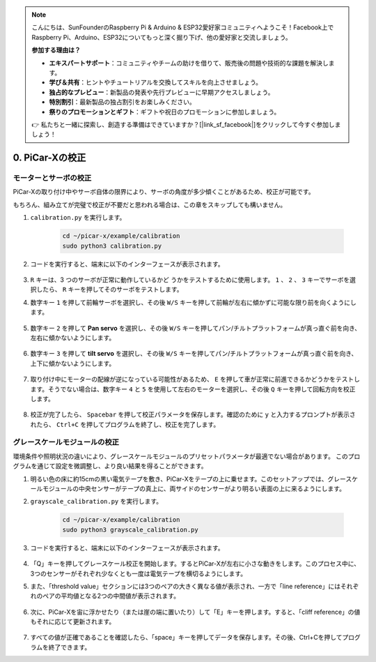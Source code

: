 .. note::

    こんにちは、SunFounderのRaspberry Pi & Arduino & ESP32愛好家コミュニティへようこそ！Facebook上でRaspberry Pi、Arduino、ESP32についてもっと深く掘り下げ、他の愛好家と交流しましょう。

    **参加する理由は？**

    - **エキスパートサポート**：コミュニティやチームの助けを借りて、販売後の問題や技術的な課題を解決します。
    - **学び＆共有**：ヒントやチュートリアルを交換してスキルを向上させましょう。
    - **独占的なプレビュー**：新製品の発表や先行プレビューに早期アクセスしましょう。
    - **特別割引**：最新製品の独占割引をお楽しみください。
    - **祭りのプロモーションとギフト**：ギフトや祝日のプロモーションに参加しましょう。

    👉 私たちと一緒に探索し、創造する準備はできていますか？[|link_sf_facebook|]をクリックして今すぐ参加しましょう！

.. _py_calibrate:

0. PiCar-Xの校正
=================================

モーターとサーボの校正
---------------------------

PiCar-Xの取り付け中やサーボ自体の限界により、サーボの角度が多少傾くことがあるため、校正が可能です。

もちろん、組み立てが完璧で校正が不要だと思われる場合は、この章をスキップしても構いません。

#. ``calibration.py`` を実行します。

    .. raw:: html

        <run></run>

    .. code-block::

        cd ~/picar-x/example/calibration
        sudo python3 calibration.py

#. コードを実行すると、端末に以下のインターフェースが表示されます。

    .. image:: img/calibrate1.png

#. ``R`` キーは、3 つのサーボが正常に動作しているかど うかをテストするために使用します。 ``1`` 、 ``2`` 、 ``3`` キーでサーボを選択したら、 ``R`` キーを押してそのサーボをテストします。

#. 数字キー ``1`` を押して前輪サーボを選択し、その後 ``W/S`` キーを押して前輪が左右に傾かずに可能な限り前を向くようにします。

    .. image:: img/calibrate2.png

#. 数字キー ``2`` を押して **Pan servo** を選択し、その後 ``W/S`` キーを押してパン/チルトプラットフォームが真っ直ぐ前を向き、左右に傾かないようにします。

    .. image:: img/calibrate3.png

#. 数字キー ``3`` を押して **tilt servo** を選択し、その後 ``W/S`` キーを押してパン/チルトプラットフォームが真っ直ぐ前を向き、上下に傾かないようにします。

    .. image:: img/calibrate4.png

#. 取り付け中にモーターの配線が逆になっている可能性があるため、 ``E`` を押して車が正常に前進できるかどうかをテストします。そうでない場合は、数字キー ``4`` と ``5`` を使用して左右のモーターを選択し、その後 ``Q`` キーを押して回転方向を校正します。

    .. image:: img/calibrate6.png

#. 校正が完了したら、 ``Spacebar`` を押して校正パラメータを保存します。確認のために ``y`` と入力するプロンプトが表示されたら、 ``Ctrl+C`` を押してプログラムを終了し、校正を完了します。

    .. image:: img/calibrate5.png


グレースケールモジュールの校正
-------------------------------

環境条件や照明状況の違いにより、グレースケールモジュールのプリセットパラメータが最適でない場合があります。
このプログラムを通じて設定を微調整し、より良い結果を得ることができます。


#. 明るい色の床に約15cmの黒い電気テープを敷き、PiCar-Xをテープの上に乗せます。このセットアップでは、グレースケールモジュールの中央センサーがテープの真上に、両サイドのセンサーがより明るい表面の上に来るようにします。


#. ``grayscale_calibration.py`` を実行します。

    .. raw:: html

        <run></run>

    .. code-block::

        cd ~/picar-x/example/calibration
        sudo python3 grayscale_calibration.py

#. コードを実行すると、端末に以下のインターフェースが表示されます。

    .. image:: img/calibrate_g1.png

#. 「Q」キーを押してグレースケール校正を開始します。するとPiCar-Xが左右に小さな動きをします。このプロセス中に、3つのセンサーがそれぞれ少なくとも一度は電気テープを横切るようにします。


#. また、「threshold value」セクションには3つのペアの大きく異なる値が表示され、一方で「line reference」にはそれぞれのペアの平均値となる2つの中間値が表示されます。

    .. image:: img/calibrate_g2.png

#. 次に、PiCar-Xを宙に浮かせたり（または崖の端に置いたり）して「E」キーを押します。すると、「cliff reference」の値もそれに応じて更新されます。

    .. image:: img/calibrate_g3.png

#. すべての値が正確であることを確認したら、「space」キーを押してデータを保存します。その後、Ctrl+Cを押してプログラムを終了できます。
